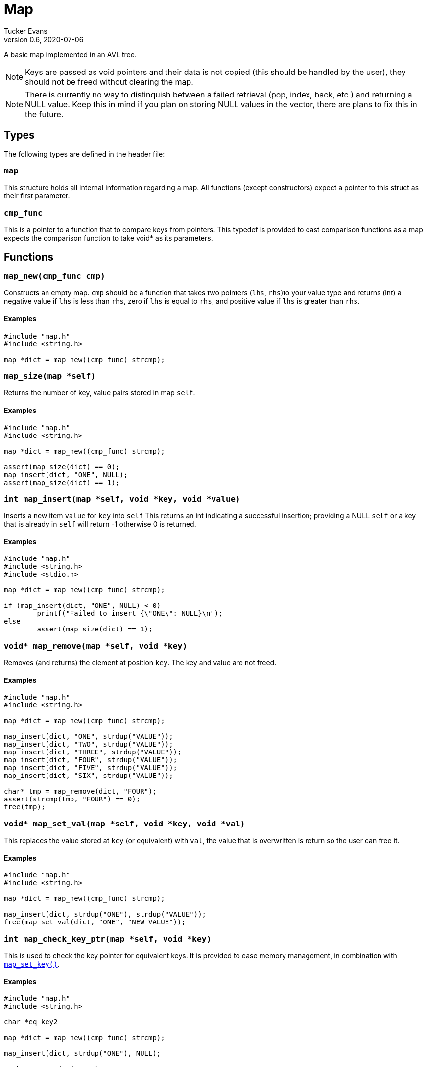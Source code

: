 Map
===
Tucker Evans
v0.6, 2020-07-06

A basic map implemented in an AVL tree.

NOTE: Keys are passed as void pointers and their data is not copied (this
should be handled by the user), they should not be freed without clearing the
map.

NOTE: There is currently no way to distinquish between a failed retrieval
(pop, index, back, etc.) and returning a NULL value. Keep this in mind if
you plan on storing NULL values in the vector, there are plans to fix this in
the future.

Types
----
The following types are defined in the header file:
[[map]]
+map+
~~~~~
This structure holds all internal information regarding a map.
All functions (except constructors) expect a pointer to this struct as their
first parameter.

[[cmp_func]]
+cmp_func+
~~~~~~~~~~~
This is a pointer to a function that to compare keys from pointers. This
typedef is provided to cast comparison functions as a map expects the
comparison function to take void* as its parameters.

Functions
---------
[[map_new]]
+map_new(cmp_func cmp)+
~~~~~~~~~~~~~~~~~~~~~~~
Constructs an empty map.
+cmp+ should be a function that takes two pointers (+lhs+, +rhs+)to your value
type and returns (int) a negative value if +lhs+ is less than  +rhs+, zero if
+lhs+ is equal to +rhs+, and positive value if +lhs+ is greater than +rhs+.

Examples
^^^^^^^^
[source,c]
----
#include "map.h"
#include <string.h>

map *dict = map_new((cmp_func) strcmp);
----

[[map_size]]
+map_size(map *self)+
~~~~~~~~~~~~~~~~~~~~~
Returns the number of key, value pairs stored in map +self+.

Examples
^^^^^^^^
[source,c]
----
#include "map.h"
#include <string.h>

map *dict = map_new((cmp_func) strcmp);

assert(map_size(dict) == 0);
map_insert(dict, "ONE", NULL);
assert(map_size(dict) == 1);
----

[[map_insert]]
+int map_insert(map *self, void *key, void *value)+
~~~~~~~~~~~~~~~~~~~~~~~~~~~~~~~~~~~~~~~~~~~~~~~~~~~~
Inserts a new item +value+ for +key+ into +self+
This returns an int indicating a successful insertion; providing a NULL +self+
or a key that is already in +self+ will return -1 otherwise 0 is returned.

Examples
^^^^^^^^
[source,c]
----
#include "map.h"
#include <string.h>
#include <stdio.h>

map *dict = map_new((cmp_func) strcmp);

if (map_insert(dict, "ONE", NULL) < 0)
	printf("Failed to insert {\"ONE\": NULL}\n");
else
	assert(map_size(dict) == 1);
----
[[map_remove]]
+void* map_remove(map *self, void *key)+
~~~~~~~~~~~~~~~~~~~~~~~~~~~~~~~~~~~~~~~~
Removes (and returns) the element at position +key+. The key and value are not
freed.

Examples
^^^^^^^^
[source,c]
----
#include "map.h"
#include <string.h>

map *dict = map_new((cmp_func) strcmp);

map_insert(dict, "ONE", strdup("VALUE"));
map_insert(dict, "TWO", strdup("VALUE"));
map_insert(dict, "THREE", strdup("VALUE"));
map_insert(dict, "FOUR", strdup("VALUE"));
map_insert(dict, "FIVE", strdup("VALUE"));
map_insert(dict, "SIX", strdup("VALUE"));

char* tmp = map_remove(dict, "FOUR");
assert(strcmp(tmp, "FOUR") == 0);
free(tmp);
----

[[map_set_val]]
+void* map_set_val(map *self, void *key, void *val)+
~~~~~~~~~~~~~~~~~~~~~~~~~~~~~~~~~~~~~~~~~~~~~~~~~~~~
This replaces the value stored at +key+ (or equivalent) with +val+, the value
that is overwritten is return so the user can free it.

Examples
^^^^^^^^
[source,c]
----
#include "map.h"
#include <string.h>

map *dict = map_new((cmp_func) strcmp);

map_insert(dict, strdup("ONE"), strdup("VALUE"));
free(map_set_val(dict, "ONE", "NEW_VALUE"));
----

[[map_check_key_ptr]]
+int map_check_key_ptr(map *self, void *key)+
~~~~~~~~~~~~~~~~~~~~~~~~~~~~~~~~~~~~~~~~~~~~~
This is used to check the key pointer for equivalent keys.
It is provided to ease memory management, in combination with
<<map_set_key,+map_set_key()+>>.

Examples
^^^^^^^^
[source,c]
----
#include "map.h"
#include <string.h>

char *eq_key2

map *dict = map_new((cmp_func) strcmp);

map_insert(dict, strdup("ONE"), NULL);

eq_key2 = strdup("ONE");

/*Want to free key1 for some reason*/
if (!map_check_key_ptr(dict, eq_key2)) {
	free(map_set_key(dict, eq_key2));
}
----

[[map_set_key]]
+void* map_set_key(map *self, void *key)+
~~~~~~~~~~~~~~~~~~~~~~~~~~~~~~~~~~~~~~~~~~~
This replaces an equivalent key with the one passed in, the key that is
overwritten is return so the user can free it.

Examples
^^^^^^^^
[source,c]
----
#include "map.h"
#include <string.h>

map *dict = map_new((cmp_func) strcmp);

map_insert(dict, strdup("ONE"), NULL);

eq_key2 = strdup("ONE");

/*Want to free key1 for some reason*/
if (!map_check_key_ptr(dict, eq_key2)) {
	free(map_set_key(dict, eq_key2));
}
----

[[map_index]]
+void* map_index(map *self, void *key)+
~~~~~~~~~~~~~~~~~~~~~~~~~~~~~~~~~~~~~~~
Returns the value associated with +key+ (or equivalent).

Examples
^^^^^^^^
[source,c]
----
#include "map.h"
#include <string.h>

map *dict = map_new((cmp_func) strcmp, sizeof(char*));

map_insert(dict, strdup("ONE"), "VALUE");
assert(strcmp(map_index(dict, "ONE"), "VALUE") == 0);
----

[[map_clear]]
+void map_clear(map *self)+
~~~~~~~~~~~~~~~~~~~~~~~~~~~
Free all elements within dict +self+, and sets dict to empty (size 0).

NOTE: Does not free all internal memory of +self+ or +self+ itself, if this is
desired <<map_free,+map_free()+>> should be called immediatly after this.

Examples
^^^^^^^^
[source,c]
----
#include "map.h"
#include <string.h>

char *str1 = "ONE";
char *str2 = "TWO";

map *dict = map_new();
map_insert(dict, str_dup(str1), NULL);
map_insert(dict, str_dup(str2), NULL);

map_clear(dict);
assert(map_size(dict) == 0);
map_free(dict);
----

[[map_free]]
+void map_free(map *self)+
~~~~~~~~~~~~~~~~~~~~~~~~~~
Frees all internal memory and +self+.

NOTE: All item pointers are still valid after a call to
<<map_free,+map_free()+>>, <<map_clear,+map_clear()+>> should be called before
if they are no longer needed to avoid memory leaks.

Examples
^^^^^^^^
[source,c]
----
#include "map.h"

map *dict = map_new();
map_free(dict);
----
